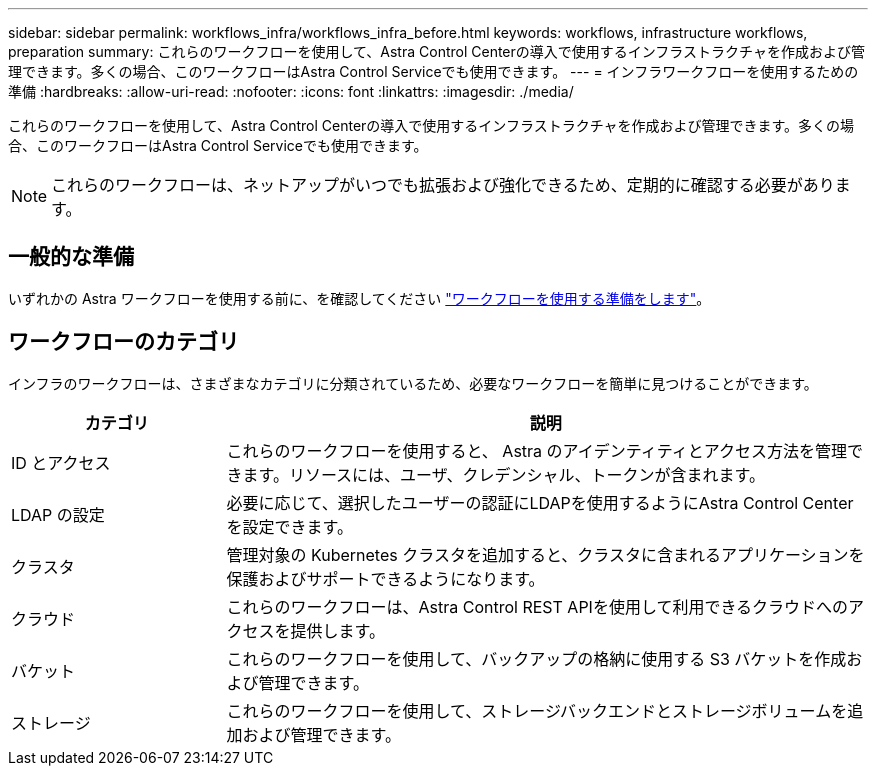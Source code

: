 ---
sidebar: sidebar 
permalink: workflows_infra/workflows_infra_before.html 
keywords: workflows, infrastructure workflows, preparation 
summary: これらのワークフローを使用して、Astra Control Centerの導入で使用するインフラストラクチャを作成および管理できます。多くの場合、このワークフローはAstra Control Serviceでも使用できます。 
---
= インフラワークフローを使用するための準備
:hardbreaks:
:allow-uri-read: 
:nofooter: 
:icons: font
:linkattrs: 
:imagesdir: ./media/


[role="lead"]
これらのワークフローを使用して、Astra Control Centerの導入で使用するインフラストラクチャを作成および管理できます。多くの場合、このワークフローはAstra Control Serviceでも使用できます。


NOTE: これらのワークフローは、ネットアップがいつでも拡張および強化できるため、定期的に確認する必要があります。



== 一般的な準備

いずれかの Astra ワークフローを使用する前に、を確認してください link:../get-started/prepare_to_use_workflows.html["ワークフローを使用する準備をします"]。



== ワークフローのカテゴリ

インフラのワークフローは、さまざまなカテゴリに分類されているため、必要なワークフローを簡単に見つけることができます。

[cols="25,75"]
|===
| カテゴリ | 説明 


| ID とアクセス | これらのワークフローを使用すると、 Astra のアイデンティティとアクセス方法を管理できます。リソースには、ユーザ、クレデンシャル、トークンが含まれます。 


| LDAP の設定 | 必要に応じて、選択したユーザーの認証にLDAPを使用するようにAstra Control Centerを設定できます。 


| クラスタ | 管理対象の Kubernetes クラスタを追加すると、クラスタに含まれるアプリケーションを保護およびサポートできるようになります。 


| クラウド | これらのワークフローは、Astra Control REST APIを使用して利用できるクラウドへのアクセスを提供します。 


| バケット | これらのワークフローを使用して、バックアップの格納に使用する S3 バケットを作成および管理できます。 


| ストレージ | これらのワークフローを使用して、ストレージバックエンドとストレージボリュームを追加および管理できます。 
|===